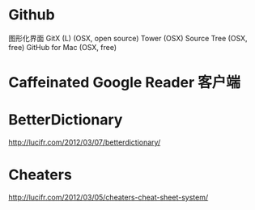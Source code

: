 * Github
图形化界面
GitX (L) (OSX, open source)
Tower (OSX)
Source Tree (OSX, free)
GitHub for Mac (OSX, free)


* Caffeinated Google Reader 客户端
* BetterDictionary
http://lucifr.com/2012/03/07/betterdictionary/
* Cheaters
http://lucifr.com/2012/03/05/cheaters-cheat-sheet-system/
